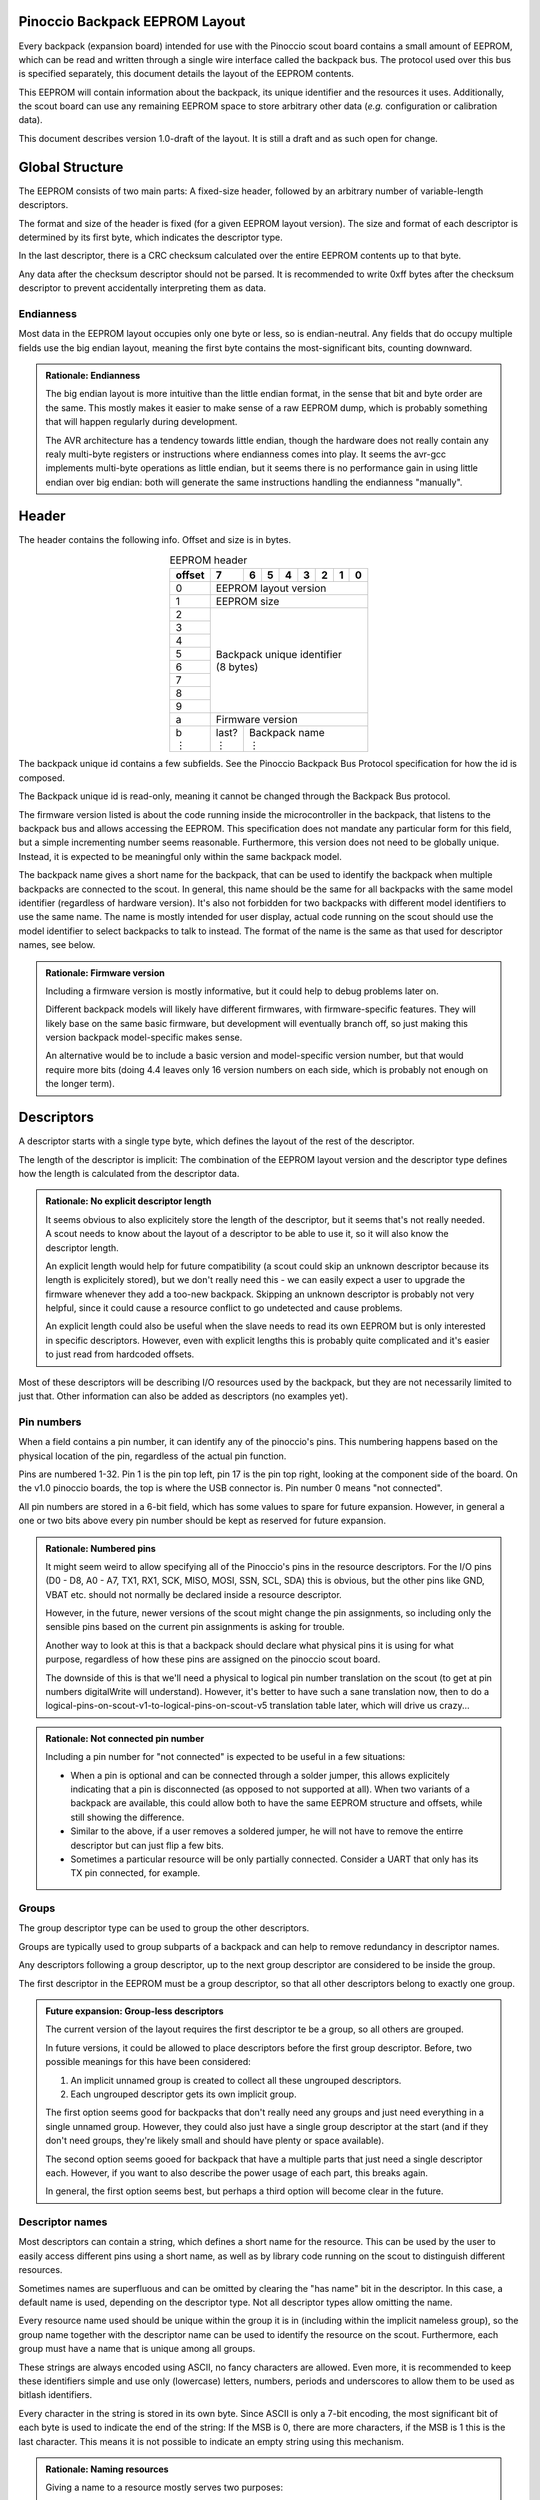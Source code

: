 .. |vdots| unicode:: U+22EE
.. |es| replace:: :sub:`e`\\\ :sup:`s`


===============================
Pinoccio Backpack EEPROM Layout
===============================
Every backpack (expansion board) intended for use with the Pinoccio scout board
contains a small amount of EEPROM, which can be read and written through
a single wire interface called the backpack bus. The protocol used over
this bus is specified separately, this document details the layout of
the EEPROM contents.

This EEPROM will contain information about the backpack, its unique
identifier and the resources it uses. Additionally, the scout board can
use any remaining EEPROM space to store arbitrary other data (*e.g.*
configuration or calibration data).

This document describes version 1.0-draft of the layout. It is still a
draft and as such open for change.

================
Global Structure
================
The EEPROM consists of two main parts: A fixed-size header, followed by
an arbitrary number of variable-length descriptors.

The format and size of the header is fixed (for a given EEPROM layout
version). The size and format of each descriptor is determined by its
first byte, which indicates the descriptor type.

In the last descriptor, there is a CRC checksum calculated over the
entire EEPROM contents up to that byte.

Any data after the checksum descriptor should not be parsed. It is
recommended to write 0xff bytes after the checksum descriptor to prevent
accidentally interpreting them as data.

----------
Endianness
----------
Most data in the EEPROM layout occupies only one byte or less, so is
endian-neutral. Any fields that do occupy multiple fields use the big
endian layout, meaning the first byte contains the most-significant
bits, counting downward.

.. admonition:: Rationale: Endianness

        The big endian layout is more intuitive than the little endian
        format, in the sense that bit and byte order are the same. This
        mostly makes it easier to make sense of a raw EEPROM dump, which
        is probably something that will happen regularly during
        development.

        The AVR architecture has a tendency towards little endian,
        though the hardware does not really contain any realy multi-byte
        registers or instructions where endianness comes into play. It
        seems the avr-gcc implements multi-byte operations as
        little endian, but it seems there is no performance gain in
        using little endian over big endian: both will generate the same
        instructions handling the endianness "manually".

======
Header
======
The header contains the following info. Offset and size is in bytes.

.. table:: EEPROM header
        :class: align-center

        +----------+------------+------------+------------+------------+------------+------------+------------+------------+
        + offset   + 7          | 6          | 5          | 4          | 3          | 2          | 1          | 0          |
        +==========+============+============+============+============+============+============+============+============+
        | 0        | EEPROM layout version                                                                                 |
        +----------+------------+------------+------------+------------+------------+------------+------------+------------+
        | 1        | EEPROM size                                                                                           |
        +----------+------------+------------+------------+------------+------------+------------+------------+------------+
        | 2        || Backpack unique identifier                                                                           |
        +----------+| (8 bytes)                                                                                            +
        | 3        |                                                                                                       |
        +----------+                                                                                                       +
        | 4        |                                                                                                       |
        +----------+                                                                                                       +
        | 5        |                                                                                                       |
        +----------+                                                                                                       +
        | 6        |                                                                                                       |
        +----------+                                                                                                       +
        | 7        |                                                                                                       |
        +----------+                                                                                                       +
        | 8        |                                                                                                       |
        +----------+                                                                                                       +
        | 9        |                                                                                                       |
        +----------+------------+------------+------------+------------+------------+------------+------------+------------+
        | a        | Firmware version                                                                                      |
        +----------+------------+------------+------------+------------+------------+------------+------------+------------+
        || b       || last?     || Backpack name                                                                           |
        || |vdots| || |vdots|   || |vdots|                                                                                 |
        +----------+------------+------------+------------+------------+------------+------------+------------+------------+

The backpack unique id contains a few subfields. See the Pinoccio
Backpack Bus Protocol specification for how the id is composed.

The Backpack unique id is read-only, meaning it cannot be changed
through the Backpack Bus protocol.

The firmware version listed is about the code running inside the
microcontroller in the backpack, that listens to the backpack bus and
allows accessing the EEPROM. This specification does not mandate any
particular form for this field, but a simple incrementing number seems
reasonable. Furthermore, this version does not need to be globally
unique. Instead, it is expected to be meaningful only within the same
backpack model.

The backpack name gives a short name for the backpack, that can be used
to identify the backpack when multiple backpacks are connected to the
scout. In general, this name should be the same for all backpacks with
the same model identifier (regardless of hardware version). It's also
not forbidden for two backpacks with different model identifiers to use
the same name. The name is mostly intended for user display, actual code
running on the scout should use the model identifier to select backpacks
to talk to instead. The format of the name is the same as that used for
descriptor names, see below.

.. admonition:: Rationale: Firmware version

        Including a firmware version is mostly informative, but it
        could help to debug problems later on.

        Different backpack models will likely have different firmwares,
        with firmware-specific features. They will likely base on the
        same basic firmware, but development will eventually branch off,
        so just making this version backpack model-specific makes sense.

        An alternative would be to include a basic version and
        model-specific version number, but that would require more bits
        (doing 4.4 leaves only 16 version numbers on each side, which is
        probably not enough on the longer term).

===========
Descriptors
===========
A descriptor starts with a single type byte, which defines the layout of
the rest of the descriptor.

The length of the descriptor is implicit: The combination of the
EEPROM layout version and the descriptor type defines how the length is
calculated from the descriptor data.

.. admonition:: Rationale: No explicit descriptor length

        It seems obvious to also explicitely store the length of the
        descriptor, but it seems that's not really needed. A scout needs
        to know about the layout of a descriptor to be able to use it,
        so it will also know the descriptor length.

        An explicit length would help for future compatibility (a scout
        could skip an unknown descriptor because its length is
        explicitely stored), but we don't really need this - we can
        easily expect a user to upgrade the firmware whenever they add a
        too-new backpack. Skipping an unknown descriptor is probably not
        very helpful, since it could cause a resource conflict to go
        undetected and cause problems.

        An explicit length could also be useful when the slave needs to
        read its own EEPROM but is only interested in specific
        descriptors. However, even with explicit lengths this is
        probably quite complicated and it's easier to just read from
        hardcoded offsets.

Most of these descriptors will be describing I/O resources used by the
backpack, but they are not necessarily limited to just that. Other
information can also be added as descriptors (no examples yet).

-----------
Pin numbers
-----------
When a field contains a pin number, it can identify any of the
pinoccio's pins. This numbering happens based on the physical location
of the pin, regardless of the actual pin function.

Pins are numbered 1-32. Pin 1 is the pin top left, pin 17 is the pin top
right, looking at the component side of the board. On the v1.0 pinoccio
boards, the top is where the USB connector is. Pin number 0 means "not
connected".

All pin numbers are stored in a 6-bit field, which has some values to
spare for future expansion. However, in general a one or two bits above
every pin number should be kept as reserved for future expansion.

.. admonition:: Rationale: Numbered pins

        It might seem weird to allow specifying all of the Pinoccio's
        pins in the resource descriptors. For the I/O pins (D0 - D8, A0
        - A7, TX1, RX1, SCK, MISO, MOSI, SSN, SCL, SDA) this is obvious,
        but the other pins like GND, VBAT etc. should not normally be
        declared inside a resource descriptor.

        However, in the future, newer versions of the scout might change
        the pin assignments, so including only the sensible pins based
        on the current pin assignments is asking for trouble.

        Another way to look at this is that a backpack should declare
        what physical pins it is using for what purpose, regardless of
        how these pins are assigned on the pinoccio scout board.

        The downside of this is that we'll need a physical to logical
        pin number translation on the scout (to get at pin numbers
        digitalWrite will understand). However, it's better to have
        such a sane translation now, then to do a
        logical-pins-on-scout-v1-to-logical-pins-on-scout-v5 translation
        table later, which will drive us crazy...

.. admonition:: Rationale: Not connected pin number

        Including a pin number for "not connected" is expected to be
        useful in a few situations:

        - When a pin is optional and can be connected through a solder
          jumper, this allows explicitely indicating that a pin is
          disconnected (as opposed to not supported at all). When two
          variants of a backpack are available, this could allow both
          to have the same EEPROM structure and offsets, while still
          showing the difference.
        - Similar to the above, if a user removes a soldered jumper, he
          will not have to remove the entirre descriptor but can just
          flip a few bits.
        - Sometimes a particular resource will be only partially
          connected. Consider a UART that only has its TX pin connected,
          for example.

------
Groups
------
The group descriptor type can be used to group the other descriptors.

Groups are typically used to group subparts of a backpack and can help
to remove redundancy in descriptor names.

Any descriptors following a group descriptor, up to the next group
descriptor are considered to be inside the group.

The first descriptor in the EEPROM must be a group descriptor, so that
all other descriptors belong to exactly one group.

.. admonition:: Future expansion: Group-less descriptors

        The current version of the layout requires the first descriptor
        te be a group, so all others are grouped.

        In future versions, it could be allowed to place descriptors
        before the first group descriptor. Before, two possible meanings
        for this have been considered:

        1. An implicit unnamed group is created to collect all these
           ungrouped descriptors.
        2. Each ungrouped descriptor gets its own implicit group.

        The first option seems good for backpacks that don't really need
        any groups and just need everything in a single unnamed group.
        However, they could also just have a single group descriptor at
        the start (and if they don't need groups, they're likely small
        and should have plenty or space available).

        The second option seems gooed for backpack that have a multiple
        parts that just need a single descriptor each. However, if you
        want to also describe the power usage of each part, this breaks
        again.

        In general, the first option seems best, but perhaps a third
        option will become clear in the future.

----------------
Descriptor names
----------------
Most descriptors can contain a string, which defines a short name for the
resource. This can be used by the user to easily access different pins
using a short name, as well as by library code running on the scout to
distinguish different resources.

Sometimes names are superfluous and can be omitted by clearing the "has
name" bit in the descriptor. In this case, a default name is used,
depending on the descriptor type. Not all descriptor types allow
omitting the name.

Every resource name used should be unique within the group it is in
(including within the implicit nameless group), so the group name
together with the descriptor name can be used to identify the resource
on the scout. Furthermore, each group must have a name that is unique
among all groups.

These strings are always encoded using ASCII, no fancy characters are
allowed. Even more, it is recommended to keep these identifiers simple
and use only (lowercase) letters, numbers, periods and underscores to allow
them to be used as bitlash identifiers.

Every character in the string is stored in its own byte. Since ASCII is
only a 7-bit encoding, the most significant bit of each byte is used to
indicate the end of the string: If the MSB is 0, there are more
characters, if the MSB is 1 this is the last character. This means it is
not possible to indicate an empty string using this mechanism.

.. admonition:: Rationale: Naming resources

        Giving a name to a resource mostly serves two purposes:

        * Provide guidance to a user that looks at a resource overview
          or wants to talk to a backpack manually.
        * Allow a library to talk to a backpack without requiring
          explicit configuration. By using names, it can identify
          resources even when multiple of the same type are present,
          without having to resort to fragile methods like "the first
          I²C address is always the temperature sensor".

---------------
Descriptor list
---------------
Below, all the currently defined descriptor types are defined.

Group
"""""
This descriptor describes a part of the backpack or otherwise groups all
subsequent descriptors, up to excluding the next group descriptor.
Nested groups are not supported. This is mostly informational, but is
functionally relevant for the power mode descriptor as well.

Furthermore, descriptors names are only required to be unique inside a
group.

A name must be specified for this descriptor, there is no default.

.. table:: Group descriptor layout
        :class: align-center

        +----------+------------+------------+------------+------------+------------+------------+------------+------------+
        | offset   | 7          | 6          | 5          | 4          | 3          | 2          | 1          | 0          |
        +==========+============+============+============+============+============+============+============+============+
        | 0        | Descriptor type                                                                                       |
        +----------+------------+------------+------------+------------+------------+------------+------------+------------+
        || 1       || last?     || Resource name                                                                           |
        || |vdots| || |vdots|   || |vdots|                                                                                 |
        +----------+------------+------------+------------+------------+------------+------------+------------+------------+

.. admonition:: Future Expansion: Group types / metadata

        Does this descriptor need some kind of group type (physical
        section / IC / logical section / ...) field or other metadata?

I²C slave
"""""""""
This resource indicates an I²C slave is present that uses pins 21 as SCL
and pin 22 as SDA.

If not specfied, the name of this descriptor defaults to "i2c".

.. table:: I²C slave descriptor layout
        :class: align-center

        +----------+------------+------------+------------+------------+------------+------------+------------+------------+
        | offset   | 7          | 6          | 5          | 4          | 3          | 2          | 1          | 0          |
        +==========+============+============+============+============+============+============+============+============+
        | 0        | Descriptor type                                                                                       |
        +----------+------------+------------+------------+------------+------------+------------+------------+------------+
        | 1        | has name   | I²C address                                                                              |
        +----------+------------+------------+------------+------------+------------+------------+------------+------------+
        | 2        | *reserved*                                                                  | Maximum speed           |
        +----------+------------+------------+------------+------------+------------+------------+------------+------------+
        || 3       || last?     || Resource name                                                                           |
        || |vdots| || |vdots|   || |vdots|                                                                                 |
        +----------+------------+------------+------------+------------+------------+------------+------------+------------+

The I²C address is the 7-bit address, without the R/W bit.

.. table:: Maximum Speed values

        =====   ===============
        Value   Meaning
        =====   ===============
        0       Standard-mode (100 kbit/s)
        1       Fast-mode (400 kbit/s)
        2       Fast-mode plus (1 Mbit/s)
        3       High-speed mode (3.4 Mbit/s)
        =====   ===============

.. admonition:: Rationale: Speed values

        The speed values listed come from the I²C specification. In
        theory, devices could have different maximum speeds as well, but
        this seems uncommon. If non-standard speeds are encountered on
        devices, additional values can be added in the reserved bits.
        Alternatively, a descriptor can just specify a slower speed than
        really supported.

        Another alternative would have been to allow specifying an
        arbitrary speed, instead of picking one from a list. However, to
        get the same range of speeds, this would require more bits in
        the descriptor, without much obvious gain.

SPI Slave
"""""""""
This resource indicates an SPI slave is present that uses pin 3 as SCK,
pin 4 as MISO and pin 5 as MOSI. The SS pin used is indicated by the
descriptor.

If not specfied, the name of this descriptor defaults to "spi".

.. table:: SPI Slave descriptor layout
        :class: align-center

        +----------+------------+------------+------------+------------+------------+------------+------------+------------+
        | offset   | 7          | 6          | 5          | 4          | 3          | 2          | 1          | 0          |
        +==========+============+============+============+============+============+============+============+============+
        | 0        | Descriptor type                                                                                       |
        +----------+------------+------------+------------+------------+------------+------------+------------+------------+
        | 1        |  has name  | *reserved* | Slave select pin number                                                     |
        +----------+------------+------------+------------+------------+------------+------------+------------+------------+
        | 3        | Maximum speed exponent                            | Maximum speed significand                         |
        +----------+------------+------------+------------+------------+------------+------------+------------+------------+
        || 4       || last?     || Resource name                                                                           |
        || |vdots| || |vdots|   || |vdots|                                                                                 |
        +----------+------------+------------+------------+------------+------------+------------+------------+------------+

The SPI slave device is assumed to send and receive bytes with the
most-significant bit first, and use "SPI mode 0" (CPOL = 0 and CPHA =
0).

The CPOL and CPHA bits represent the clock polarity and phase. CPOL
represents the idle state of the clock, and CPHA indicates where in the
clock cycle the data is captured and shifted. These terms have been
defined in the `SPI Block Guide`_ by Freescale Semiconductor.

.. _SPI Block Guide: http://www.ee.nmt.edu/~teare/ee308l/datasheets/S12SPIV3.pdf

.. admonition:: No CPOL, CPHA and lsb first fields

        An earlier draft of this spec included fields for these
        properties. Most devices seem to use MSB first, CPOL = 0 and
        CPHA = 0, but it makes sense to allow specifying other settings.

        However, for the first version of this layout these fields were
        removed to save a bit of space, so the wifi backpack descriptors
        would fit in the EEPROM available. Future backpacks will
        probably have a slightly bigger chip.

The SPI speed uses a minifloat format that expresses the speed in Mhz.

:sign bit: no
:significand: 4 bits
:exponent: 4 bits
:exponent bias: 6 (*i.e.,* exponent value of 1 means ×2\ :sup:`−5`)
:significands: 1.0000\ :sub:`2` to 1.1111\ :sub:`2` (normal), 0.0000\ :sub:`2` to 0.1111\ :sub:`2` (denormal)
:exponents: −5 to 9 (normal), −5 (denormal)

Note that there are no special values like NaN and infinity, so the
maximum exponent value is not treated specially. The value 0 means the
speed is unknown or otherwise cannot be defined.

Speed values should be rounded *down* to the nearest available
value.

.. admonition:: Example: Decoding speed values

        Normal numbers (*e ≠ 0*) are decoded with an implicit leading
        "1.":

        .. math::

                byte = 0x56 \\
                e = 5 \\
                s = 0x6 = 0110_2 \\
                exponent = e + e_bias = 5 − 6 = −1 \\
                significand = 1.0110_2 \\
                \\
                value = significand × 2^{exponent} = 0.0110_2 × 2^{−1} \\
                value = 0.11011_2 ≈ 0.688\ Mhz = 688\ kHz

        Denormal numbers (*e = 0*) are decoded with an implicit leading
        "0.", with the same exponent as values with *e = 1*):

        .. math::

                byte = 0x0a \\
                e = 0 \\
                s = 0xa = 1010_2 \\
                exponent = 1 + e_bias = 1 − 6 = -5 \\
                significand = 0.1010_2 \\
                \\
                value = significand × 2^{exponent} = 0.1010_2 × 2^{5} \\
                value ≈ 0.0195\ Mhz = 19.5\ kHz

.. table:: SPI speed values
        :class: align-right

        =====  =========  =========  =========  =========  =========  =========  =========  =========  =========  =========  =========  =========  =========  =========  =========  =========
        |es|           0          1          2          3          4          5          6          7          8          9          a          b          c          d          e          f
        =====  =========  =========  =========  =========  =========  =========  =========  =========  =========  =========  =========  =========  =========  =========  =========  =========
        **0**    Unknown    1.95kHz    3.91kHz    5.86kHz    7.81kHz    9.77kHz    11.7kHz    13.7kHz    15.6kHz    17.6kHz    19.5kHz    21.5kHz    23.4kHz    25.4kHz    27.3kHz    29.3kHz
        **1**    31.2kHz    33.2kHz    35.2kHz    37.1kHz    39.1kHz      41kHz      43kHz    44.9kHz    46.9kHz    48.8kHz    50.8kHz    52.7kHz    54.7kHz    56.6kHz    58.6kHz    60.5kHz
        **2**    62.5kHz    66.4kHz    70.3kHz    74.2kHz    78.1kHz      82kHz    85.9kHz    89.8kHz    93.8kHz    97.7kHz     102kHz     105kHz     109kHz     113kHz     117kHz     121kHz
        **3**     125kHz     133kHz     141kHz     148kHz     156kHz     164kHz     172kHz     180kHz     188kHz     195kHz     203kHz     211kHz     219kHz     227kHz     234kHz     242kHz
        **4**     250kHz     266kHz     281kHz     297kHz     312kHz     328kHz     344kHz     359kHz     375kHz     391kHz     406kHz     422kHz     438kHz     453kHz     469kHz     484kHz
        **5**     500kHz     531kHz     562kHz     594kHz     625kHz     656kHz     688kHz     719kHz     750kHz     781kHz     812kHz     844kHz     875kHz     906kHz     938kHz     969kHz
        **6**       1MHz    1.06MHz    1.12MHz    1.19MHz    1.25MHz    1.31MHz    1.38MHz    1.44MHz     1.5MHz    1.56MHz    1.62MHz    1.69MHz    1.75MHz    1.81MHz    1.88MHz    1.94MHz
        **7**       2MHz    2.12MHz    2.25MHz    2.38MHz     2.5MHz    2.62MHz    2.75MHz    2.88MHz       3MHz    3.12MHz    3.25MHz    3.38MHz     3.5MHz    3.62MHz    3.75MHz    3.88MHz
        **8**       4MHz    4.25MHz     4.5MHz    4.75MHz       5MHz    5.25MHz     5.5MHz    5.75MHz       6MHz    6.25MHz     6.5MHz    6.75MHz       7MHz    7.25MHz     7.5MHz    7.75MHz
        **9**       8MHz     8.5MHz       9MHz     9.5MHz      10MHz    10.5MHz      11MHz    11.5MHz      12MHz    12.5MHz      13MHz    13.5MHz      14MHz    14.5MHz      15MHz    15.5MHz
        **a**      16MHz      17MHz      18MHz      19MHz      20MHz      21MHz      22MHz      23MHz      24MHz      25MHz      26MHz      27MHz      28MHz      29MHz      30MHz      31MHz
        **b**      32MHz      34MHz      36MHz      38MHz      40MHz      42MHz      44MHz      46MHz      48MHz      50MHz      52MHz      54MHz      56MHz      58MHz      60MHz      62MHz
        **c**      64MHz      68MHz      72MHz      76MHz      80MHz      84MHz      88MHz      92MHz      96MHz     100MHz     104MHz     108MHz     112MHz     116MHz     120MHz     124MHz
        **d**     128MHz     136MHz     144MHz     152MHz     160MHz     168MHz     176MHz     184MHz     192MHz     200MHz     208MHz     216MHz     224MHz     232MHz     240MHz     248MHz
        **e**     256MHz     272MHz     288MHz     304MHz     320MHz     336MHz     352MHz     368MHz     384MHz     400MHz     416MHz     432MHz     448MHz     464MHz     480MHz     496MHz
        **f**     512MHz     544MHz     576MHz     608MHz     640MHz     672MHz     704MHz     736MHz     768MHz     800MHz     832MHz     864MHz     896MHz     928MHz     960MHz     992MHz
        =====  =========  =========  =========  =========  =========  =========  =========  =========  =========  =========  =========  =========  =========  =========  =========  =========

.. admonition:: Rationale: Speed format

        Every SPI device has a particular maximum supported SPI speed,
        there are no standard speeds. Because of this, it makes sense to
        support a wide range of values.

        Looking at the SPI implementation on AVR, the clock speed is
        derived from the system clock using a prescaler. This means that
        it does not support arbitrary speeds and the SPI hardware can
        often not run at the maximum supported speed (which is
        unavoidable). However, when the speeds supported by the EEPROM
        layout do not match the speeds supported by the hardware, it
        could happen that the speed is "rounded down" twice (once to fit
        in the EEPROM and once to configure the hardware). In some
        cases, this means that the speed used is not the optimal speed.

        To prevent this, we should make sure that the EEPROM speeds
        match the hardware speeds as much as possible. An obvious way is
        to just store the clock divider value to use, so the EEPROM is
        limited to the values 8Mhz, 4Mhz, 2Mhz, etc. However, if in the
        future a Scout version is introduced that runs on a different
        speed (say 20Mhz), or perhaps an ARM version that runs at higher
        speeds, we'd again have sub-optimal speeds.

        By using this minifloat format, we can support a wide range of
        values, with reasonable granularity. This allows specifying the
        maximum SPI speed as accurate as possible, without relying on
        the implementation details of the current scout design.

        However, by using the Mhz unit for the values, we do ensure that
        the SPI speeds for a 16Mhz AVR are included, making sure that
        for the current scout design, we will at least get optimal
        speeds. But as you can see other common speeds like 20Mhz are
        also included.

Single I/O pin
""""""""""""""
This describes a single I/O pin used by the backpack.

A name must be specified for this descriptor, there is no default.

.. table:: I/O pin descriptor layout
        :class: align-center

        +----------+------------+------------+------------+------------+------------+------------+------------+------------+
        | offset   | 7          | 6          | 5          | 4          | 3          | 2          | 1          | 0          |
        +==========+============+============+============+============+============+============+============+============+
        | 0        | Descriptor type                                                                                       |
        +----------+------------+------------+------------+------------+------------+------------+------------+------------+
        | 1        | *reserved*              | Pin number                                                                  |
        +----------+------------+------------+------------+------------+------------+------------+------------+------------+
        || 2       || last?     || Resource name                                                                           |
        || |vdots| || |vdots|   || |vdots|                                                                                 |
        +----------+------------+------------+------------+------------+------------+------------+------------+------------+

Any pins that are specified by other resources (e.g., MISO or the CS pin
in an SPI resource) do not also need to be explicitly specified as an
I/O pin resource.

Power pins, including GND do not need to be explicitly specified either.

.. admonition:: Future expansion: Usage field and metadata

        In the original discussion, a "pin usage" field was proposed.
        However, it's not quite clear what kind of values this should
        contain. I originally wrote:


                The usage field describes the way the pin is to be used.
                This is mostly informative, but it can be used to
                distinguish pins by a generic driver or to potentially
                allow resource-sharing (e.g., when two backpacks both
                use the same pin as an open-collector interrupt pin).

        And suggested some potential usage types:

                - Open-collector/push-pull interrupt active high/low, to
                  set up interrupt handling automatically.
                - LED, to allow turning it on and off through bitlash
                - General digital input, general digital output, to set
                  up pinMode automatically. Perhaps also have general
                  input with pullup?
                - PWM output
                - Analog input
                - Reset (active high/low), to have the backpack
                  automatically reset when the Pinoccio resets?

        Does any of this actually make sense? Or is this overengineering
        and is it sufficient to just list that a pin is used (to detect
        pin conflicts) and assign it a name (to allow libraries to work
        without hardcoded pin numbers)?

        Perhaps it makes sense to split up these usages into multiple
        subfields (input/output, digital/analog, etc?).

        For now, it seems sensible to just leave out this field and add
        it a later layout version, when the scout-side code is further
        along as well.

.. admonition:: Rationale: Single I/O pins only

        It seems overly verbose to use a complete descriptor for every
        new pin. When declaring a lot of pins, chunking them together in
        a descriptor seems useful to reduce overhead.

        However, in practice, most of the pins will be indepenent and
        thus need their own name and (once we add them) usage flags and
        other metadata. This means that stacking together pins could
        save the descriptor type byte for each pin, but we'll still need
        the pin number and name, so the gain would be rather small. This
        would also mean multiple resources (and names) are declared in
        the same descriptor, which might make the parsing code more
        complicated.

        If at some point a backpack is produced that uses a bus of pins
        (e.g., 4 or 8 pins who are identical except for the bit they
        transfer and could also share a common name), introducing a new
        descriptor for that makes sense.

UART
""""
If not specfied, the name of this descriptor defaults to "uart".

.. table:: UART descriptor layout
        :class: align-center

        +----------+------------+------------+------------+------------+------------+------------+------------+------------+
        + offset   | 7          | 6          | 5          | 4          | 3          | 2          | 1          | 0          |
        +==========+============+============+============+============+============+============+============+============+
        | 0        | Descriptor type                                                                                       |
        +----------+------------+------------+------------+------------+------------+------------+------------+------------+
        | 1        | *reserved*              | TX pin number (from backpack point of view)                                 |
        +----------+------------+------------+------------+------------+------------+------------+------------+------------+
        | 2        | *reserved*              | RX pin number (from backpack point of view)                                 |
        +----------+------------+------------+------------+------------+------------+------------+------------+------------+
        | 3        | has name   | *reserved*                           | Speed                                             |
        +----------+------------+------------+------------+------------+------------+------------+------------+------------+
        || 4       || last?     || Resource name                                                                           |
        || |vdots| || |vdots|   || |vdots|                                                                                 |
        +----------+------------+------------+------------+------------+------------+------------+------------+------------+

The TX and RX pins are specified from the backpack point of view, so the
pin in the TX field should correspond to an RX pin on the scout and vice
versa.

.. table:: UART Speed values

        =====   ===============
        Value   Meaning
        =====   ===============
        0       Unspecified
        1       300 bps
        2       600 bps
        3       1200 bps
        4       2400 bps
        5       4800 bps
        6       9600 bps
        7       19200 bps
        8       38400 bps
        9       57600 bps
        10      115200 bps
        =====   ===============

Power usage
"""""""""""
This describes the power usage of (a part of) the backpack, as drawn
from a particular power pin.

A backpack should declare a power usage descriptor for every power line
it draws from. Within a group, there must not be more than one power
usage descriptor for a given pin.

If this descriptor appears as part of a group, it is assumed to describe
the power usage of that particular part of the backpack. If the
descriptor is in the default group, it is taken to mean the power usage
of the entire backpack, excluding any groups that have their own power
usage desriptors.

This means that the total power usage of the backpack must be the sum of
all power usage descriptors in the EEPROM.

This descriptor does not have a name.

.. table:: Power usage descriptor
        :class: align-center

        +----------+------------+------------+------------+------------+------------+------------+------------+------------+
        + offset   | 7          | 6          | 5          | 4          | 3          | 2          | 1          | 0          |
        +==========+============+============+============+============+============+============+============+============+
        | 0        | Descriptor type                                                                                       |
        +----------+------------+------------+------------+------------+------------+------------+------------+------------+
        | 1        | *reserved*              | Power pin number                                                            |
        +----------+------------+------------+------------+------------+------------+------------+------------+------------+
        | 2        | Minimum power usage exponent         | Minimum power usage signifcand                                 |
        +----------+------------+------------+------------+------------+------------+------------+------------+------------+
        | 3        | Typical power usage exponent         | Typical power usage signifcand                                 |
        +----------+------------+------------+------------+------------+------------+------------+------------+------------+
        | 4        | Maximum power usage exponent         | Maximum power usage signifcand                                 |
        +----------+------------+------------+------------+------------+------------+------------+------------+------------+

The power usage fields use a minifloat format that expresses the speed
in MHz.

:sign bit: no
:significand: 4 bits
:exponent: 4 bits
:exponent bias: −4 (*i.e.,* exponent value of 1 means ×2\ :sup:`5`)
:significands: 1.0000\ :sub:`2` to 1.1111\ :sub:`2` (normal), 0.0000\ :sub:`2` to 0.1111\ :sub:`2` (denormal)
:exponents: −5 to 9 (normal), −5 (denormal)

Note that there are no special values like NaN and infinity, so the
maximum exponent value is not treated specially. The value 0 means the
speed is unknown or otherwise cannot be defined.

Power usage values should be rounded *up* to the nearest available
value.

.. admonition:: Example: Decoding power usage values

        Normal numbers (*e ≠ 0*) are decoded with an implicit leading
        "1.":

        .. math::

                byte = 0x56 \\
                e = 5 \\
                s = 0x6 = 0110_2 \\
                exponent = e + e_bias = 5 − (−4) = 9 \\
                significand = 1.0110_2 \\
                \\
                value = significand × 2^{exponent} = 0.0110_2 × 2^{9} \\
                value = 101100000_2 = 704μA

        Denormal numbers (*e = 0*) are decoded with an implicit leading
        "0.", with the same exponent as values with *e = 1*):

        .. math::

                byte = 0x0a \\
                e = 0 \\
                s = 0xa = 1010_2 \\
                exponent = 1 + e_bias = 1 − (−4) = 5 \\
                significand = 0.1010_2 \\
                \\
                value = significand × 2^{exponent} = 0.1010_2 × 2^{5} \\
                value = 10100_2 = 20 μA


.. table:: Power usage values
        :class: align-right


        =====  =========  =========  =========  =========  =========  =========  =========  =========  =========  =========  =========  =========  =========  =========  =========  =========
        |es|           0          1          2          3          4          5          6          7          8          9          a          b          c          d          e          f
        =====  =========  =========  =========  =========  =========  =========  =========  =========  =========  =========  =========  =========  =========  =========  =========  =========
        **0**    Unknown       2μA        4μA        6μA        8μA       10μA       12μA       14μA       16μA       18μA       20μA       22μA       24μA       26μA       28μA       30μA 
        **1**      32μA       34μA       36μA       38μA       40μA       42μA       44μA       46μA       48μA       50μA       52μA       54μA       56μA       58μA       60μA       62μA 
        **2**      64μA       68μA       72μA       76μA       80μA       84μA       88μA       92μA       96μA      100μA      104μA      108μA      112μA      116μA      120μA      124μA 
        **3**     128μA      136μA      144μA      152μA      160μA      168μA      176μA      184μA      192μA      200μA      208μA      216μA      224μA      232μA      240μA      248μA 
        **4**     256μA      272μA      288μA      304μA      320μA      336μA      352μA      368μA      384μA      400μA      416μA      432μA      448μA      464μA      480μA      496μA 
        **5**     512μA      544μA      576μA      608μA      640μA      672μA      704μA      736μA      768μA      800μA      832μA      864μA      896μA      928μA      960μA      992μA 
        **6**    1.02mA     1.09mA     1.15mA     1.22mA     1.28mA     1.34mA     1.41mA     1.47mA     1.54mA      1.6mA     1.66mA     1.73mA     1.79mA     1.86mA     1.92mA     1.98mA 
        **7**    2.05mA     2.18mA      2.3mA     2.43mA     2.56mA     2.69mA     2.82mA     2.94mA     3.07mA      3.2mA     3.33mA     3.46mA     3.58mA     3.71mA     3.84mA     3.97mA 
        **8**     4.1mA     4.35mA     4.61mA     4.86mA     5.12mA     5.38mA     5.63mA     5.89mA     6.14mA      6.4mA     6.66mA     6.91mA     7.17mA     7.42mA     7.68mA     7.94mA 
        **9**    8.19mA      8.7mA     9.22mA     9.73mA     10.2mA     10.8mA     11.3mA     11.8mA     12.3mA     12.8mA     13.3mA     13.8mA     14.3mA     14.8mA     15.4mA     15.9mA 
        **a**    16.4mA     17.4mA     18.4mA     19.5mA     20.5mA     21.5mA     22.5mA     23.6mA     24.6mA     25.6mA     26.6mA     27.6mA     28.7mA     29.7mA     30.7mA     31.7mA 
        **b**    32.8mA     34.8mA     36.9mA     38.9mA       41mA       43mA     45.1mA     47.1mA     49.2mA     51.2mA     53.2mA     55.3mA     57.3mA     59.4mA     61.4mA     63.5mA 
        **c**    65.5mA     69.6mA     73.7mA     77.8mA     81.9mA       86mA     90.1mA     94.2mA     98.3mA      102mA      106mA      111mA      115mA      119mA      123mA      127mA 
        **d**     131mA      139mA      147mA      156mA      164mA      172mA      180mA      188mA      197mA      205mA      213mA      221mA      229mA      238mA      246mA      254mA 
        **e**     262mA      279mA      295mA      311mA      328mA      344mA      360mA      377mA      393mA      410mA      426mA      442mA      459mA      475mA      492mA      508mA 
        **f**     524mA      557mA      590mA      623mA      655mA      688mA      721mA      754mA      786mA      819mA      852mA      885mA      918mA      950mA      983mA     1.02A  
        =====  =========  =========  =========  =========  =========  =========  =========  =========  =========  =========  =========  =========  =========  =========  =========  =========

Data
""""
This is a descriptor type that is not added during manufacturing, but
can be added by the scout to store arbitrary information. The structure
of this data is not defined at all, it is up to the scout to interpret
this.

Data descriptors are not considered part of any group and are
recommended to be used only at the end of the EEPROM, just before the
checksum.

If not specfied, the name of this descriptor defaults to "data".

.. table:: Data descriptor layout
        :class: align-center

        +----------+------------+------------+------------+------------+------------+------------+------------+------------+
        + offset   | 7          | 6          | 5          | 4          | 3          | 2          | 1          | 0          |
        +==========+============+============+============+============+============+============+============+============+
        | 0        | Descriptor type                                                                                       |
        +----------+------------+------------+------------+------------+------------+------------+------------+------------+
        | 1        | has name   | Data length                                                                              |
        +----------+------------+------------+------------+------------+------------+------------+------------+------------+
        || 2       || Data                                                                                                 |
        || |vdots| || |vdots|                                                                                              |
        +----------+------------+------------+------------+------------+------------+------------+------------+------------+
        ||         || last?     || Resource name                                                                           |
        || |vdots| || |vdots|   || |vdots|                                                                                 |
        +----------+------------+------------+------------+------------+------------+------------+------------+------------+

The data length indicates how many bytes of data are present, excluding
the header bytes and name bytes.

.. admonition:: Rationale:: Custom data

        This descriptor could be used by the scout to store arbitrary
        data, such as calibration or configuration settings.

        It is expected that this data can be used by a backpack-specific
        library to store things. No attempt is made to uniquely label
        the data for a given purpose: it is expected that the code
        running on the scout for a given backpack will know how to read
        and write this data and that it will be the same code that
        accesses the data every time.

Empty
"""""
This descriptor does not contain any data. Instead, it just repeats the
descriptor type byte an arbitrary amount. The end of the descriptor is
the first different byte, which is the start of the next descriptor.

.. admonition:: Rationale: Empty descriptor

        This descriptor is intended to allow removal of an existing
        descriptor, without having to move all of the subsequent
        descriptors.

Checksum
""""""""
This descriptor contains a checksum, calculated over all previous bytes
(including the descriptor type byte of this descriptor).

The checksum descriptor is always the last descriptor, no other
descriptors are allowed after this one, nor can the checksum descriptor
be omitted.

The checksum descriptor does not have a name and is not considered to be
part of a group.

.. table:: Checksum layout
        :class: align-center

        +----------+------------+------------+------------+------------+------------+------------+------------+------------+
        + offset   | 7          | 6          | 5          | 4          | 3          | 2          | 1          | 0          |
        +==========+============+============+============+============+============+============+============+============+
        | 0        | Descriptor type                                                                                       |
        +----------+------------+------------+------------+------------+------------+------------+------------+------------+
        | 1        | High checksum byte                                                                                    |
        +----------+------------+------------+------------+------------+------------+------------+------------+------------+
        | 2        | Low checksum byte                                                                                     |
        +----------+------------+------------+------------+------------+------------+------------+------------+------------+

The checksum value is calculated using the CRC algorithm over all bytes
in the EEPROM up to the checksum. The CRC variant used is a non-standard
one, as proposed by P. Koopman in the paper `CRC Selection for Embedded
Network Messages`_. The parameters for this CRC variant are below,
expressed in terms of the Rocksoft model (see `A PAINLESS GUIDE TO CRC
ERROR DETECTION ALGORITHMS`_).

:Width:         16 bits
:Polynomial:    x\ :sup:`16` + x\ :sup:`15` + x\ :sup:`13` + x\ :sup:`10` + x :sup:`9` + x :sup:`8` + x :sup:`7` + x :sup:`6` + x :sup:`4` + x :sup:`1` + 1
:Poly in hex:   0xa7d3 (Rocksoft) / 0xd3e9 (Koopman)
:Initial value: 0x0
:Reflect in:    No
:Reflect out:   No
:Xor out:       0x0
:Check:         0x3f29

.. admonition:: Rationale:: Checksum algorithm

        See the Backpack bus specification for some more background on
        checksum algorithm selection.

        Looking at the paper `CRC Selection for Embedded Network
        Messages`_, none of the 16-bit CRCs selected there come close to
        the performance bound for 512-bit messages (64 bytes, e.g., a
        full EEPROM). However, the 0xbaad and 0xd3e9 polynomials are
        near the bound for messages sizes above 1270 bits (0xbaad is not
        within 1%, but closer inspection of the raw data shows that it
        is still within a few %). For sizes above about 250 bits, these
        still stick within 2x the bound, which is still good.

        Given that our inital EEPROM is 512 bits, but it seems unlikely
        that it will ever be less than half full, both of these
        polynomials seem promising. The fact that they scale well into
        bigger EEPROM sizes is useful for future expansion.

        Looking at the raw data for both CRCs shows that 0xbaad is a lot
        better (but still far from the bound) for small data sizes (<
        100 bits), but 0xd3e9 is better for any data size > 350 bits, so
        that seems to be the best one for this application.

.. _CRC Selection for Embedded Network Messages: http://www.ece.cmu.edu/~koopman/crc/
.. _A PAINLESS GUIDE TO CRC ERROR DETECTION ALGORITHMS: http://www.csm.ornl.gov/~dunigan/crc.html

=============================
Modifying the EEPROM contents
=============================
The backpack bus slave microcontroller only needs very little knowledge
about the EEPROM layout used. It is expected that implementations will
simply hardcode some offsets, to prevent having to completely parse the
complete EEPROM to find the relevant info.

In the current version of the layout, the slave will only need to access
its unique identifier. This means that, in theory, the scout could
change the EEPROM contents, includig changing to a different layout
version, as long as the unique identifier doesn't move to a different
place.

In the future, the slave might read more data from specific spots in the
EEPROM (*e.g.*, an I²C address configured by the scout) to configure the
backpack. Then, the same constraint applies: the scout could change the
EEPROM layout, as long as that configuration data does not move.

In general, however, it is recommended to always keep the EEPROM layout
the same, and just change the value of specific bytes. This should be
sufficient for any automatic configuration that might happen in the
future.

=================================
Future versions and compatibility
=================================
The first byte contains the EEPROM layout version, in order to allow new
revisions of this layout to be specified in the future.

For compatibility, we only account for backward compatibility on the
scout side. This means the scout needs to be able to read older EEPROM
layout versions, but a newer EEPROM layout does not need to be readable
by an older scout firmware. If a scout encounters a newer EEPROM layout
than its firmware supports, it will simply skip the entire backpack and
flag an error to the user (suggesting to upgrade the scout's firmware).

Something similar holds for individual descriptors: If the scout
encounters a descriptor type it does not know about, it will skip the
entire backpack as well and flag an error to the user. It would seem
obvious to only skip the unknown descriptor, but that descriptor could
be essential to the backpack operation, so the user will have to upgrade
the scout's firmware anyway). Also, the descriptors do not explicitely
store their length, so a scout cannot actually skip a descriptor if it
does not understand it.

Finally, if the scout encounters an invalid value in a field (e.g., a
UART speed it does not know about), it should also skip the entire
backpack, since the layout will have a newer minor version than the
scout supports.

---------------
Future versions
---------------
There is technically no need for a future version to resemble older
versions at all, other than that it must have a version number as the
first byte. However, since the firmware running on the scout needs to
support all previously released EEPROM layouts, it makes sense to keep
the same general structure and mostly add new fields and data in order
to keep the parsing code simpler.

To support this, we split the EEPROM layout version into a major and
minor version (e.g., 1.0). Only the major version number is stored into
the EEPROM and it is raised on incompatible changes. For some changes,
only raising the minor version should be sufficient.

If a previously defined field is no longer valid, it should be marked as
deprecated, but not removed, to prevent all other fields from shifting
position. This needs a bump of the major version. Deprecated fields
should always contain all zeroes.

In the descriptors, dropping an old field entirely might also make sense
sometimes, to prevent it takiing up too much space.

If a new field needs to be added, it can be added in place of an older
deprecated field, or at the end if there is no old field. This needs a
major version bump, except when the conditions below are satisfied:

* There are bits available for this field which were previously marked
  as "reserved" or "deprecated".
* Scouts that do not support the new field and simply ignore it should
  not cause problems.
* Backpacks that do not support the new field and thus have all zeroes
  as the field content should not cause problems (e.g., all zeroes
  should be a sane default).

Furthermore, a new descriptor type can be added when only bumping the
minor version (since a scout that encounters an unknown descriptor type
will also flag an "unsupported EEPROM layout" error).

For the same reason, adding new values to an enumeration field (*e.g.*,
adding a new UART speed) can also happen with just a mnior version bump.

.. admonition:: Future Expansion: Configurable parameters

        In the future, we'd like to use the tiny to configure some
        parameters as well. Obvious usecase is to set an I²C address
        through some backpack bus command and have the tiny toggle the
        right pins on some chip.

        The question arises of how to describe in the EEPROM what
        toggles are available and how they affect the resources used. A
        single I²C address seems simple enough (just add an "address
        configurable" flag in the I²C descriptors), but things can get
        complicated when:

         - Not all bits of the I²C address are configurable (which will
           be so in practice).
         - A since configuration toggle will change (possibly different)
           bits in the addresses of two different devices (which seems
           reasonable, since the attiny only has a few pins to work
           with).

        For these reasons, it seems like a good idea to define
        "configuration" descriptors that define what other descriptor
        they change (possibly through their index, since repeating names
        is too verbose) and what part of that descriptor they change?
        This might get complicated real quick, though. An advantage of
        this is that we can just add these configuration descriptors
        later, though we might need to consider now what the effect on
        the other descriptors should be...

